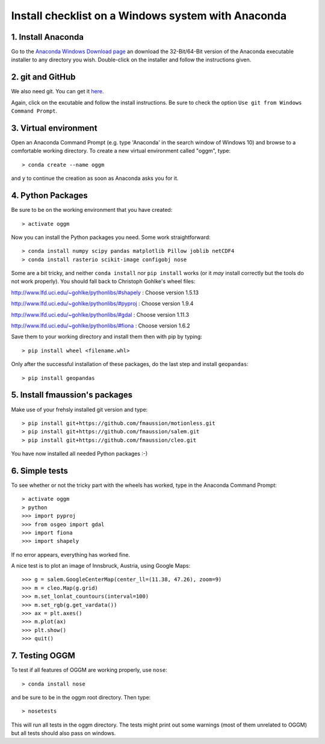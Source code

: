 Install checklist on a Windows system with Anaconda
===================================================


1. Install Anaconda
-------------------

Go to the `Anaconda Windows Download page <https://www.continuum.io/downloads>`_ an download the 32-Bit/64-Bit version of the Anaconda executable installer to any directory you wish.
Double-click on the installer and follow the instructions given.


2. git and GitHub
--------------------

We also need git. You can get it `here <https://git-scm.com/download/win>`_.

Again, click on the excutable and follow the install instructions. Be sure to check the option ``Use git from Windows Command Prompt``.


3. Virtual environment
----------------------

Open an Anaconda Command Prompt (e.g. type 'Anaconda' in the search window of Windows 10) and browse to a comfortable working directory. To create a new virtual environment called "oggm", type::
    
    > conda create --name oggm

and ``y`` to continue the creation as soon as Anaconda asks you for it.


4. Python Packages
------------------


Be sure to be on the working environment that you have created::

    > activate oggm

Now you can install the Python packages you need. Some work straightforward::

    > conda install numpy scipy pandas matplotlib Pillow joblib netCDF4
    > conda install rasterio scikit-image configobj nose

Some are a bit tricky, and neither  ``conda install`` nor ``pip install`` works (or it *may* install correctly but the tools do not work properly). You should fall back to Christoph Gohlke's wheel files:

http://www.lfd.uci.edu/~gohlke/pythonlibs/#shapely : Choose version 1.5.13

http://www.lfd.uci.edu/~gohlke/pythonlibs/#pyproj : Choose version 1.9.4

http://www.lfd.uci.edu/~gohlke/pythonlibs/#gdal : Choose version 1.11.3

http://www.lfd.uci.edu/~gohlke/pythonlibs/#fiona : Choose version 1.6.2

Save them to your working directory and install them then with pip by typing::

    > pip install wheel <filename.whl>

Only after the successful installation of these packages, do the last step and install ``geopandas``::

    > pip install geopandas



5. Install fmaussion's packages
--------------------------------

Make use of your frehsly installed git version and type::

    > pip install git+https://github.com/fmaussion/motionless.git
    > pip install git+https://github.com/fmaussion/salem.git
    > pip install git+https://github.com/fmaussion/cleo.git  

You have now installed all needed Python packages :-) 


6. Simple tests
---------------

To see whether or not the tricky part with the wheels has worked, type in the Anaconda Command Prompt::

    > activate oggm
    > python
    >>> import pyproj
    >>> from osgeo import gdal
    >>> import fiona
    >>> import shapely

If no error appears, everything has worked fine.

A nice test is to plot an image of Innsbruck, Austria, using Google Maps::

    >>> g = salem.GoogleCenterMap(center_ll=(11.38, 47.26), zoom=9)
    >>> m = cleo.Map(g.grid)
    >>> m.set_lonlat_countours(interval=100)
    >>> m.set_rgb(g.get_vardata())
    >>> ax = plt.axes()
    >>> m.plot(ax)
    >>> plt.show()
    >>> quit()

7. Testing OGGM
---------------

To test if all features of OGGM are working properly, use ``nose``::

    > conda install nose

and be sure to be in the oggm root directory. Then type::

    > nosetests

This will run all tests in the oggm directory. The tests might print out some warnings (most of them unrelated to OGGM) but all tests should also pass on windows.
